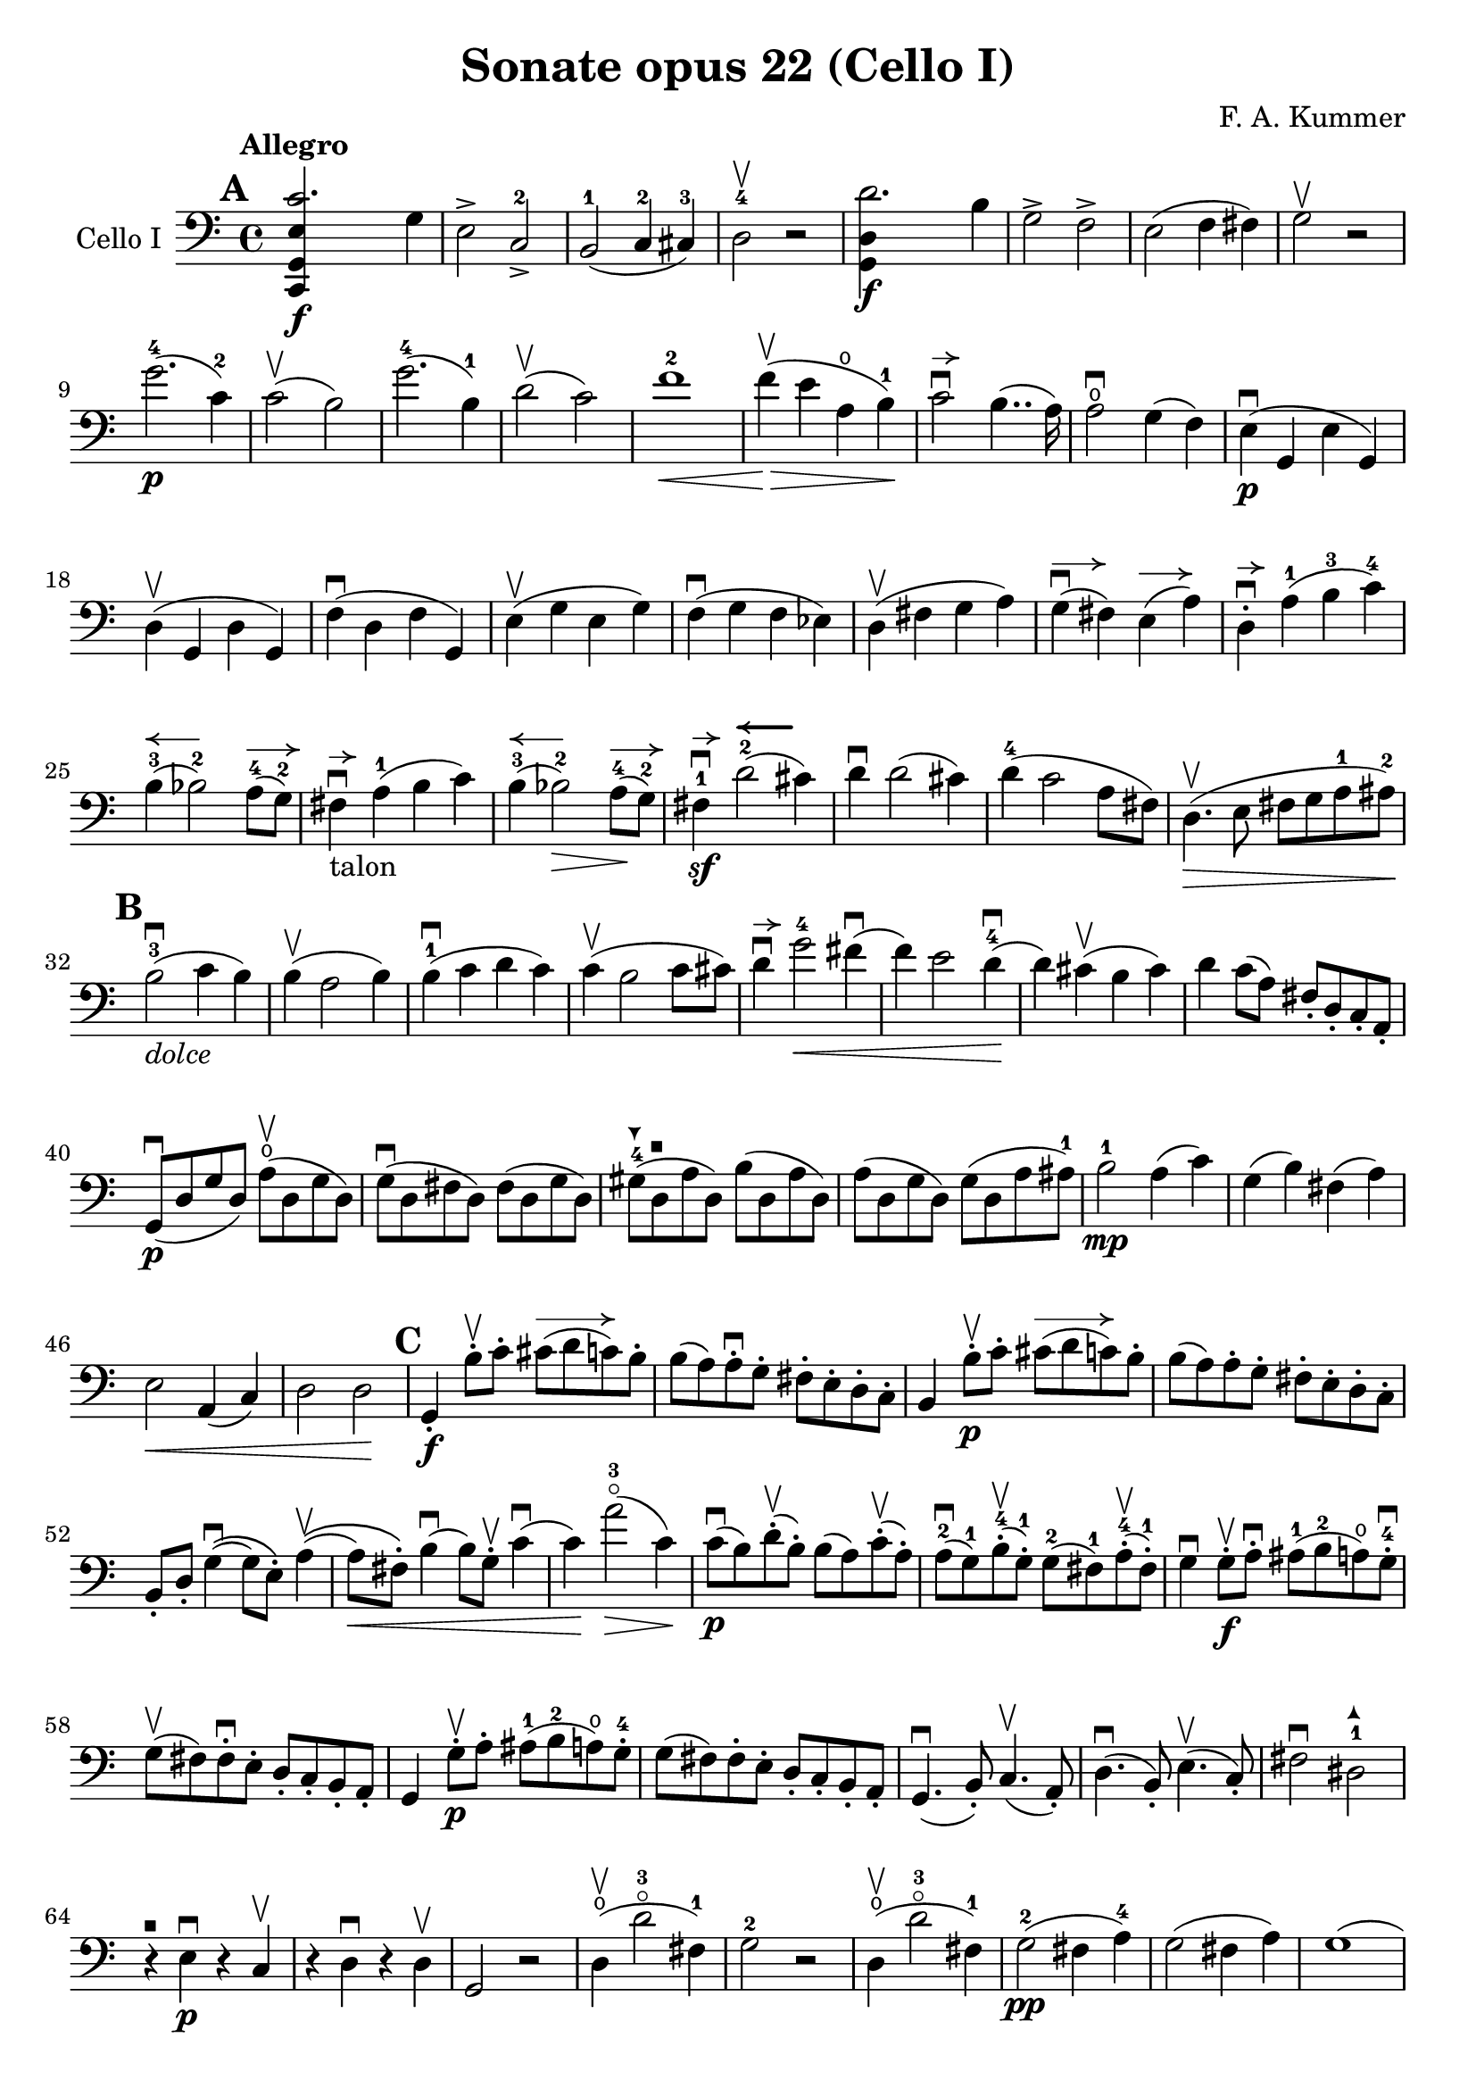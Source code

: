 #(set-global-staff-size 21)

\version "2.18.2"

\header {
  title = "Sonate opus 22 (Cello I)"
  composer = "F. A. Kummer"
}

\language "italiano"

allongerTrois = \markup {
  \center-column {
    \combine
    \draw-line #'(-6 . 0)
    \arrow-head #X #RIGHT ##f
  }
}

allongerDeux = \markup {
  \center-column {
    \combine
    \draw-line #'(-4 . 0)
    \arrow-head #X #RIGHT ##f
  }
}

allongerUne = \markup {
  \center-column {
    \combine
    \draw-line #'(-2 . 0)
    \arrow-head #X #RIGHT ##f
  }
}

retenir = \markup {
  \center-column {
    \concat {
      \arrow-head #X #LEFT ##f
      \hspace #-1
      \draw-line #'(-4 . 0)
    }
  }
}

retenirAppuyer = \markup {
  \center-column {
    \concat {
      \arrow-head #X #LEFT ##f
      \hspace #-1
      \override #'(thickness . 3)
      \draw-line #'(-4 . 0)
    }
  }
}

extup = \markup {
  \center-column {
    \arrow-head #Y #UP ##t
  }
}

extdown = \markup {
  \center-column {
    \arrow-head #Y #DOWN ##t
  }
}

extover = \markup {
  \center-column {
    \beam #0.75 #0 #0.75
  }
}

\score {
  \new Staff
  \with {instrumentName = #"Cello I"}
  {
%    \override TextScript.avoid-slur = #'inside
%    \override TextScript.outside-staff-priority = ##f
%    \override Score.Fingering.avoid-slur = #'inside
%    \override Score.StrokeFinger.avoid-slur = #'inside
    \override Hairpin.to-barline = ##f
    \tempo Allegro
    \time 4/4
    \key do \major
    \clef bass

    \mark \default
    \repeat volta 2 {
      <<do,4\f sol,4 mi4 do'2.>> sol4                                  % 1
      mi2-> do2->-2                                                    % 2
      si,2-1(do4-2 dod-3)                                              % 3
      re2-4\upbow r2                                                   % 4
      <<sol,4\f re4 re'2.>> si4                                        % 5
      sol2-> fa2->                                                     % 6
      mi2(fa4 fad4)                                                    % 7
      sol2\upbow r2                                                    % 8
      sol'2.-4\p(do'4-2)                                               % 9
      do'2\upbow(si2)                                                  % 10
      sol'2.-4(si4-1)                                                  % 11
      re'2\upbow(do'2)                                                 % 12
      fa'1-2\<                                                         % 13
      fa'4\upbow\!\>(mi'4 la4\open si4-1)\!                            % 14
      do'2\downbow^\allongerUne si4..(la16)                            % 15
      la2\downbow\open sol4(fa4)                                       % 16
      mi4\p\downbow(sol,4 mi4 sol,4)                                   % 17
      re4\upbow(sol,4 re4 sol,4)                                       % 18
      fa4\downbow(re4 fa4 sol,4)                                       % 19
      mi4\upbow(sol4 mi4 sol4)                                         % 20
      fa4\downbow(sol4 fa4 mib4)                                       % 21
      re4\upbow(fad4 sol4 la4)                                         % 22
      sol4^\allongerDeux\downbow(fad4) mi4^\allongerDeux(la4)          % 23
      re4-.^\allongerUne\downbow la4-1(si4-3 do'4-4)                   % 24
      si4-3^\retenir(sib2-2) la8-4^\allongerDeux(sol8-2)               % 25
      fad4^\allongerUne\downbow-\markup{talon} la4-1(si4 do'4)         % 26
      si4-3^\retenir(sib2-2\>) la8-4^\allongerDeux\!(sol8-2)           % 27
      fad4-1\sf\downbow^\allongerUne
      re'2-2^\retenirAppuyer(dod'4)                                    % 28
      re'4\downbow re'2(dod'4)                                         % 29
      re'4-4(do'2 la8 fad8)                                            % 30
      re4.\upbow\>(mi8 fad8 sol8 la8-1 lad8-2)\!                       % 31
      \mark \default
      si2-3\downbow_\markup{\italic "dolce"}(do'4 si4)                 % 32
      si4\upbow(la2 si4)                                               % 33
      si4-1\downbow(do'4 re'4 do'4)                                    % 34
      do'4\upbow(si2 do'8 dod'8)                                       % 35
      re'4\downbow^\allongerUne
      sol'2-4\<fad'4\downbow(                                          % 36
      fa'4) mi'2 re'4-4\downbow\!(                                     % 37
      re'4) dod'4\upbow(si4 dod'4)                                     % 38
      re'4 do'8(la8) fad8-. re8-. do8-. la,8-.                         % 39
      sol,8\downbow\p(re8 sol8 re8)
      la8\open\upbow(re8 sol8 re8)                                     % 40
      sol8\downbow(re8 fad8 re8) fad8(re8 sol8 re8)                    % 41
      sold8-4^\extdown(re8^\extover la8 re8) si8(re8 la8 re8)          % 42
      la8(re8 sol8 re8) sol8(re8 la8 lad8-1)                           % 43
      si2-1\mp la4(do'4)                                               % 44
      sol4(si4) fad4(la4)                                              % 45
      mi2\< la,4(do4)                                                  % 46
      re2 re2\!                                                        % 47
      \mark \default
      sol,4-.\f si8-.\upbow do'8-.
      dod'8^\allongerTrois(re'8 do'8) si8-.                            % 48
      si8(la8) la-.\downbow sol8-. fad8-. mi8-. re8-. do8-.            % 49
      si,4 si8-.\upbow\p do'8-. dod'8^\allongerTrois(re'8 do'8) si8-.  % 50
      si8(la8) la8-. sol8-. fad8-. mi8-. re8-. do8-.                   % 51
      si,8-. re8-. sol4\downbow\((sol8) mi8-.\) la4\upbow\((           % 52
      la8\<) fad8-.\)
      si4\downbow(si8) sol8-.\upbow
      do'4\downbow(          % 53
      do'4)\! la'2-3\flageolet\>(do'4)\!                               % 54
      do'8\downbow\p(si8) re'8-.\upbow(si8-.) si8(la8)
      do'8-.\upbow(la8-.)                                              % 55
      la8-2\downbow(sol8-1) si8-4-.\upbow(sol-1-.) sol8-2(fad8-1)
      la8-4-.\upbow(fad8-1-.)                                          % 56
      sol4\downbow sol8-.\f\upbow la8-.\downbow
      lad8-1(si8-2 la8\open) sol8-.-4\downbow                          % 57
      sol8\upbow(fad8) fad8-.\downbow mi8-. re8-. do8-. si,8-. la,8-.  % 58
      sol,4 sol8-.\p\upbow la8-. lad8-1(si8-2 la8\open) sol8-.-4       % 59
      sol8(fad8) fad8-. mi8-. re8-. do8-. si,8-. la,8-.                % 60
      sol,4.\downbow(si,8-.) do4.\upbow(la,8-.)                        % 61
      re4.\downbow(si,8-.) mi4.\upbow(do8-.)                           % 62
      fad2\downbow red2-1^\extup\!                                     % 63
      r4^\extover mi4\p\downbow r4 do4\upbow                           % 64
      r4 re4\downbow r4 re4\upbow                                      % 65
      sol,2 r2                                                         % 66
      re4\open\upbow(re'2-3\flageolet fad4-1)                          % 67
      sol2-2 r2                                                        % 68
      re4\open\upbow(re'2-3\flageolet fad4-1)                          % 69
      sol2-2\pp(fad4 la4-4)                                            % 70
      sol2(fad4 la4)                                                   % 71
      sol1(                                                            % 72
      sol2) r2                                                         % 73
      }

    \mark \default
      <<sol,4\f re4 sol'2.-4>> re'4-4                                  % 74
      si2-> sol2->                                                     % 75
      fa1                                                              % 76
      fa1                                                              % 77
      sold'2.-> mi'4-2                                                 % 78
      si2-4-> sold2-1->                                                % 79
      re1-2                                                            % 80
      re1                                                              % 81
      mi'2.-2\p(la4\open)                                              % 82
      la2-2(sold2-1)                                                   % 83
      mi'2.(si4-1)                                                     % 84
      re'2(do'2)                                                       % 85
      do'4.->(si8) si4.->(la8)                                         % 86
      re'2 do'2                                                        % 87
      si2 do'4.->(la8)                                                 % 88
      mi4-.\downbow^\allongerUne re4\upbow(do4 si,4)                   % 89
      do4(mi4 do4 mi4)                                                 % 90
      si,4(mi4 si,4 mi4)                                               % 91
      sold,4-1(mi4-2 sold,4 mi4)                                       % 92
      sol,!4(mi4-1 sol,4 mi4)                                          % 93
      fa4(la4) mi4(sol4)                                               % 94
      re4(fa4) do4(mi4)                                                % 95
      sib,\downbow(la,4 sol,4 sib,4)                                   % 96
      do1                                                              % 97
      \mark \default
      fa,4 <<fa4\p la4>> r4 <<fa4 la4\upbow>>                          % 98
      r4 <<fa4 la4\downbow>> la4(fa4)                                  % 99
      mi4 <<sib,4 mi4>> r4 <<sib,4 mi4\upbow>>                         % 100
      r4 <<sib,4 mi4\downbow>> sol,4(do,4)                             % 101
      fa,4 r8 do'8-.\p\upbow si8(do'8) r8 do'8-.                       % 102
      re'8\downbow(do'8) r8 do'8-.\upbow\<
      do'8\downbow(re'8 mi'8 fa'8)                                     % 103
      sol'4\!\upbow r8 la8\upbow sib-1(la8) r8 la8                     % 104
      sib8(la8) r8 la8\upbow\< la8\downbow(dod'8 re'8 mi'8)            % 105
      fa'4\! la'4-3\flageolet sol'4(fa'4)                              % 106
      mi'2\f fad'4(mi'8 fad'8)                                         % 107
      sol'4 r4 sol2\p\upbow                                            % 108
      la2\downbow si2                                                  % 109
      \mark \default
      <<do,4\f sol,4 mi4 do'2.>> sol4                                  % 110
      mi2-> do2-2->                                                    % 111
      si,2-1(do4 dod4)                                                 % 112
      re2-4 r2                                                         % 113
      <<sol,4\f re4 re'2.>> si4                                        % 114
      sol2-> fa2->                                                     % 115
      mi2(fa4 fad4)                                                    % 116
      sol2 r2                                                          % 117
      sol'2.-4\p(do'4)                                                 % 118
      do'2(si2)                                                        % 119
      sol'2.(si4)                                                      % 120
      re'2(do'2)                                                       % 121
      fa'1                                                             % 122
      mi'4->(re'4-> do'4-> si4->)                                      % 123
      la4\pp r4 sol4 r4                                                % 124
      fad4 r4 fa4 r4                                                   % 125
      mi2_\markup{\italic "dolce"}(fa4 mi4)                            % 126
      mi4(re2 mi4)                                                     % 127
      mi4(fa4 sol4 fa4)                                                % 128
      fa4(mi2 fa4)                                                     % 129
      sol4 do'2 si4(                                                   % 130
      si4) fa'2-2(mi'4)                                                % 131
      la4\<(si8 do'8 re'4-1 red'4-2)                                   % 132
      mi'4-3(fa'2-4)\! r4                                              % 133
      do8\p(sol,8 do8 sol,8) re8(sol,8 do8 sol,8)                      % 134
      do8(sol,8 si,8 sol,8) si,8(sol,8 do8 sol,8)                      % 135
      dod8-4^\extdown(sol,8^\extover re8 sol,8) mi8(sol,8 re8 sol,8)   % 136
      re8(sol,8 do!8 sol,8) do8(sol,8 re8 sol,8)                       % 137
      mi2 re2                                                          % 138
      sol,2 do2                                                        % 139
      <<fa1 la1>>                                                      % 140
      <<{mi2 fa2}\\ {\stemUp sol,2(sol,2) \stemNeutral}>>              % 141
      \mark \default
      mi4 mi'8-1-.\f fa'8-. fad'8(sol'8 fa'8) mi'8-.                   % 142
      mi'8(re'8-4) re'8-. do'8-. si8-. la8-. sol8-. fa8-.              % 143
      mi4 mi8\p-. fa8-. fad8(sol8 fa8) mi8-.                           % 144
      mi8\upbow(re8) re8-.\downbow do8-. si,8-. la,8-. sol,8-. fa,8-.  % 145
      mi,8-. sol,8-. do4\((do8) la,8-.\) re4\((                        % 146
      re8) si,8-.\) mi4\((mi8) do8-.\) fa4(                            % 147
      fa4) re'8-.\upbow(do'8-. si-. la8-. sol8-. fa8-.)                % 148
      mi4 sol'4.\>(fa'8 la8 re'8)\!                                    % 149
      re'8\p(do'8) r8 do'8-.\upbow do'8\downbow(si8) r8 si8-.          % 150
      do'4\f do'8-. re'8-1-. red'8(mi'8 re'8) do'8-2-.                 % 151
      do'8(si8) si8-. la8-. sol8-. fa8-. mi8-. re8-.                   % 152
      do4 do8\p-. re8-. red8-1(mi8 re8 ) do8-4-.                       % 153
      do8(si,8) si,8-. la,8-. sol,8-. fa,8-. mi,8-. re,8-.             % 154
      do,4.(mi,8-.) fa,4.(re,8-.)                                      % 155
      sol,4.\<(mi,8-.) la,4.(fa,8-.)\!                                 % 156
      si,4 si8-.(la8-. sol8-. fa8-. mi8-. re8-.)                       % 157
      do4 r4 <<fa4 la4\upbow>> r4                                      % 158
      r4 <<sol,4\p mi4\downbow>> r4 <<sol,4 re4\upbow>>                % 159
      <<sol,8 mi8>> r8 mi4\<(fa4 fad4)                                 % 160
      sol8.\downbow(sol16-.) la8.\upbow(la16-.)
      si8.\downbow(si16-.) do'8.\upbow(do'16-.)\!                      % 161
      re'4 mi'4-1 fa'8.(fa'16-.) sol'8.(sol'16-.)                      % 162
      la'4-3\flageolet\f r4 si4 r4                                     % 163
      do'2 r2                                                          % 164
      sol'2.(si4)                                                      % 165
      do'2 r2                                                          % 166
      sol'2.(si4)                                                      % 167
      do'2\pp(si4 re'4)                                                % 168
      do'2(si4 re'4)                                                   % 169
      do'4 r4 <<sol4-2\f mi'4-4>> r4                                   % 170
      <<mi1-1 do'1-2\fermata>>                                         % 171
      \bar "|."
  }
}

\score {
  \new Staff
  \with {instrumentName = #"Cello I"}
  {
    \override Hairpin.to-barline = ##f
    \tempo Andantino
    \time 3/4
    \key fa \major
    \clef bass

    fa2.\p                                                             % 1
    la2.\open                                                          % 2
    do'4\<(re'4 do'4)\!                                                % 3
    do'8(sib8) la4 r4                                                  % 4
    re'2\downbow sol4                                                  % 5
    do'2 fa4                                                           % 6
    sib4 sib8\>(do'8) la8(sib8)\!                                      % 7
    sol2 r4                                                            % 8
    fa2.\turn                                                          % 9
    la2.                                                               % 10
    do'4\<(re'4 do'4)\!                                                % 11
    do'8(sib8) la4 r4                                                  % 12
    re'2\downbow sol4                                                  % 13
    do'2 fa4                                                           % 14
    sib4.\>(la8 sol8 sold8)\!                                          % 15
    la2 r4                                                             % 16
    do'4\p(sib4) la4                                                   % 17
    re'4.(do'8) sib4                                                   % 18
    sib4.\<(si8 do'4)\!                                                % 19
    do'4.\<(dod'8 re'4)\!                                              % 20
    mib'4.\> re'8\!(sib!8 sol8)                                        % 21
    reb'4.\> do'8\!(la8 fa8)                                           % 22
    lab2\sf(sol8 fa8)                                                  % 23
    mi4(do'8 si8 sib8 sol8)                                            % 24
    fa2.\p                                                             % 25
    la2.                                                               % 26
    do'4(re'4 do'4)                                                    % 27
    do'8(sib8) la4 r4                                                  % 28
    re'2\downbow\<(sol'4)\!                                            % 29
    do'2-2\<(fa'4)\!                                                   % 30
    sib4(la4) do'4\((                                                  % 31
    do'8) sib8\) sol'16 fa'16 mi'16 re'16-4 do'16 sib16 la16 sol16     % 32
    fa2\turn(sol8 mi8)                                                 % 33
    fa4 r8 la8(sol8 fa8)                                               % 34
    mi8(re8) dod2                                                      % 35
    \bar "||"
    re8(la8) sol8(la8) fa8(la8)                                        % 36
    mi8(la8) re8(la8) sol8(la8)                                        % 37
    fa8(re8) mi8(fa8 sol8 sold8)                                       % 38
    la8(re'8 dod'8 la8) sol!8(mi8)                                     % 39
    re8(la8) sol8(la8) fa8(la8)                                        % 40
    mi8(la8) re8(la8) dod'8(la8)                                       % 41
    do'!8(si!8 sib8 la8) lab8(fa8)                                     % 42
    <<{la,!4 do4(si,!8 sib,8)} \\
      {do,4 do,2}>>                                                    % 43
    la,8-.\p la,8(sol,8 fa,8 mi,8 re,8)                                % 44
    do,2.(                                                             % 45
    do,8) sib,!8(la,8 sol,8 fa,8 mib,8                                 % 46
    re,8) do8(sib,8 la,8 sol,8 fad,8)                                  % 47
    la,8(sol,8 do8 sib,8 la,8 sol,8)                                   % 48
    fa,8\<(mi,8 re,8 do,8)\! sib,!8(la,8)                              % 49
    re8(do8) fa8(mi8 re8 do8)                                          % 50
    fa8(mi8 re8 do8 si,8 sib,!8                                        % 51
    la,8) r8 <<{re4.(fa8)} \\ {la,2\f}>>                               % 52
    <<la,4 mi4>> r4 r4                                                 % 53
    re8\p(la8) sol8(la8) fa8(la8)                                      % 54
    mi8(la8) re8(la8) sol8(la8)                                        % 55
    fa8(re8) mi8(fa8 sol8 sold8)                                       % 56
    la8(re'8 dod'8 la8) sol!8(mi8)                                     % 57
    re8(la8 re'8 do'!8) sib!8(sol8)                                    % 58
    la,8(mi8 la8 sol8) fa8(re8)                                        % 59
    sol,8(sib,8) la,2                                                  % 60
    re4 r4 r4                                                          % 61
    r8 sib8\downbow(la8 sol8 fa8 mi8)                                  % 62
    mi4 r4 r4                                                          % 63
    \bar "||"
    fa2.\p                                                             % 64
    la2.                                                               % 65
    do'4\<(re'4 do'4)\!                                                % 66
    do'8(sib8) la4 r4                                                  % 67
    re'2\downbow sol4                                                  % 68
    do'2 fa4                                                           % 69
    sib4\> sib8(do'8) la8(sib8)\!                                      % 70
    sol2 r4                                                            % 71
    do'4(sib4) la4                                                     % 72
    re'4.(do'8) sib4                                                   % 73
    sib4.\<(si8 do'4)\!                                                % 74
    do'4.\<(dod'8 re'4)\!                                              % 75
    mib'4.\> re'8\!(sib8 sol8)                                         % 76
    reb'4.\> do'8\!(la8 fa8)                                           % 77
    lab2\sf(sol8 fa8)                                                  % 78
    mi4(do'8 si!8 sib8 sol8)                                           % 79
    fa2.\p\turn                                                        % 80
    la2.                                                               % 81
    do'4(re'4 do'4)                                                    % 82
    do'8(sib8) la4 r4                                                  % 83
    re'2\downbow\<(sol'4)\!                                            % 84
    do'2\<(fa'4)\!                                                     % 85
    sib4(la4) do'4\((                                                  % 86
                    do'8) sib8\)
    sol'16-4(fa'16 mi'16 re'16-4 do'16 sib16 la16 sol16)               % 87
    fa2(\turn sol8 mi8)                                                % 88
    fa8-. do8(sib,8 la,8 sol,8 fa,8)                                   % 89
    mi,2.(                                                             % 90
    mib,8) fad,8(sol,8 la,8 sib,8 do8)                                 % 91
    sib,!8\<fa'!8(mi'8 re'8 do'8 si8)\!                                % 92
    do'4 fa'4.\>(do'8)\!                                               % 93
    <<{do'2(re'8 do'8)}\\{mi2.\pp}>>                                   % 94
    fa2\turn(sol8 mi8)                                                 % 95
    fa2\turn(sol8 mi8)                                                 % 96
    fa4-. fa4-.(fa4-.)                                                 % 97
    fa2 r4                                                             % 98
    \bar "|."
  }
}

\score {
  \new Staff
  \with {instrumentName = #"Cello I"}
  {
    \override Hairpin.to-barline = ##f
    \tempo "Allegro scherzoso"
    \time 2/4
    \key do \major
    \clef bass

    do'8.\p(si32 do'32 re'8 si8)                                       % 1
    do'8-. mi'8-. sol'4\>                                              % 2
    do'8.(si32 do'32 re'8 si8)                                         % 3
    do'8-. mi'8-. sol'4                                                % 4
    la'4(sol'8) r8                                                     % 5
    fa'4(mi'8)\! r8                                                    % 6
    re'8-. do'8-. fa'8-. mi'8-.                                        % 7
    re'4 sol4                                                          % 8
    do'8.(si32 do'32 re'8 si8)                                         % 9
    do'8-. mi'8-. sol'4\>                                              % 10
    do'8.\!(si32 do'32 re'8 si8)                                       % 11
    do'8-. mi'8-. sol'4\>                                              % 12
    fad'4(sol'8) r8                                                    % 13
    la'4(sol'8)\! r8                                                   % 14
    do'8.\!(si32 do'32 re'8 si8)                                       % 15
    do'4 r4                                                            % 16
    do'4\p(si8 la8)                                                    % 17
    sold8-. si8-. la8.(si16)                                           % 18
    do'4(si8 la8)                                                      % 19
    sold8-. si8-. la8.(si16)                                           % 20
    do'4.\<(re'8)\!                                                    % 21
    mib'8\>(re'8) mib'8(re'8)\!                                        % 22
    mi'!8(re'8) do'8-. la8-.                                           % 23
    fad8-. re8-. do8-. la,8-.                                          % 24
    sol,8\p(re8 si8 re8)                                               % 25
    sol,8(re8 si8 re8)                                                 % 26
    la,8(re8 do'8 re8)                                                 % 27
    la,8(re8 fad8 re8)                                                 % 28
    sol,8(re8 si8 re8)                                                 % 29
    sol,8(re8 si8 re8)                                                 % 30
    la,8(re8 do'8 re8)                                                 % 31
    la,8(re8 fad8 re8)                                                 % 32
    sol,8(re8 sol,8 re8)                                               % 33
    do8(mi8 do8 mi8)                                                   % 34
    la,8(mi8 la,8 mi8)                                                 % 35
    re8(fad8 re8 fad8)                                                 % 36
    sol,8(re8 sol,8 re8)                                               % 37
    do8(mi8 do8 mi8)                                                   % 38
    la,8(mi8 la,8 mi8)                                                 % 39
    re8(fad8 re8 fad8)                                                 % 40
    do8(re8 do8 re8)                                                   % 41
    si,8(re8 si,8 re8)                                                 % 42
    la,8(re8 fad8 re8)                                                 % 43
    sold,8\<(re8 fa!8 re8)                                             % 44
    la,8-. la,8-. si,8-. sol,!8-.                                      % 45
    do8-. sol,8-. dod8-. sol,8-.\!                                     % 46
    re8\>(sol,8 re8 dod8)                                              % 47
    re8(sol,8 re8 dod8)\!                                              % 48
    re8 r8 sol4\p(                                                     % 49
    la4 si4)                                                           % 50
    do'8.(si32 do'32 re'8 si8)                                         % 51
    do'8-. mi'8-. sol'4\>                                              % 52
    do'8.(si32 do'32 re'8 si8)                                         % 53
    do'8-. mi'8-. sol'4                                                % 54
    la'4(sol'8) r8                                                     % 55
    fa'4(mi'8)\! r8                                                    % 56
    re'8-. do'8-. fa'8-. mi'8-.                                        % 57
    re'4 sol4                                                          % 58
    do'8.(si32 do'32 re'8 si8)                                         % 59
    do'8-. mi'8-. sol'4\>                                              % 60
    do'8.\!(si32 do'32 re'8 si8)                                       % 61
    do'8-. mi'8-. sol'4\>                                              % 62
    fad'4(sol'8) r8                                                    % 63
    la'4(sol'8)\! r8                                                   % 64
    do'8.\!(si32 do'32 re'8 si8)                                       % 65
    do'4 r4                                                            % 66
    la,8\mf(do8 mi8 la8)                                               % 67
    la4(sold4)                                                         % 68
    do8(mi8 la8 do'8)                                                  % 69
    do'4(si4)                                                          % 70
    mi8(la8 do'8 mi'8)                                                 % 71
    mi'8(re'8) fa'8-. mi'8-.                                           % 72
    re'8-. do'8-. si8-. la8-.                                          % 73
    do'4(si4)                                                          % 74
    r4 r4                                                              % 75
    si,8\upbow(re8 sold8 si8)                                          % 76
    si4(la4)                                                           % 77
    re8(fa8 si8 re'8)                                                  % 78
    re'4(do'4)                                                         % 79
    fa8(la8) re'8\f-. si8-.                                            % 80
    la8-. re8-. mi8-. mi8-.                                            % 81
    la,4 r4                                                            % 82
    la,8\p(do8 fa8 la8)                                                % 83
    sib4 sib,4                                                         % 84
    la,8(do8) fa8-. la8-.                                              % 85
    sib4.(do'16 sib16)                                                 % 86
    la8\>(sol8) sib8(la8)\!                                            % 87
    re'8(do'8) fa'8-. mi'8-.                                           % 88
    re'8-. do'8-. sib8-. la8-.                                         % 89
    la4(sol8) r8                                                       % 90
    fa,2                                                               % 91
    mi,8(sol,8 do8 mi8)                                                % 92
    fa4 fa,4                                                           % 93
    mi,8(sol,8) do8(mi8)                                               % 94
    fa8\>(mi8) re8(do8)                                                % 95
    sib,8(la,8) sold,4\!                                               % 96
    la,4 re8(red8)                                                     % 97
    mi8(la8) sold8(mi8)                                                % 98
    la,8\<(do8 mi8 la8)\!                                              % 99
    la4(sold4)                                                         % 100
    do8\<(mi8 la8 do'8)\!                                              % 101
    do'4_\markup{\italic "rit."}(si4)                                  % 102
    mi8\<(la8) do'8(mi'8)\!                                            % 103
    mi'8(re'8) fa'8-. mi'8-.                                           % 104
    re'8-. do'8-. si8-. la8-.                                          % 105
    sold2\>(                                                           % 106
    sol!2)\!                                                           % 107
    do'8.\p(si32 do'32 re'8 si8)                                       % 108
    do'8-. mi'8-. sol'4\>                                              % 109
    do'8.(si32 do'32 re'8 si8)                                         % 110
    do'8-. mi'8-. sol'4                                                % 111
    fad'4(sol'8)\! r8                                                  % 112
    la'4(sol'8) mi'8-.                                                 % 113
    do'8.(si32 do'32 re'8 si8)                                         % 114
    \bar "||"
    do'8_\markup{\italic "a tempo"}
    mi16(fa16) sol16-. la16-. si16-. do'16-.                           % 115
    do'16(si16) re'16-. do'16-. si16(la16) sol16-. fa16-.              % 116
    mi8-. mi16(fa16) sol16-. la16-. si16-. do'16-.                     % 117
    do'16(si16) re'16-. do'16-. si16(la16) sol16-. fa16-.              % 118
    mi16(re16 mi16 fa16 sol16 la16 si16 do'16)                         % 119
    re'16(do'16 si16 la16 sol16 fa16 mi16 re16)                        % 120
    mi16(fa16 sol16 la16 si16 do'16 re'16 mi'16)                       % 121
    fa'16(mi'16 re'16 do'16 si16 la16 sol16 fa16)                      % 122
    sol16\<(la16 si16 do'16 re'16 mi'16 fa'16 sol'16)\!                % 123
    la'2\>                                                             % 124
    sol'8\f\!-. mi'8-. do'8-. sol8-.                                   % 125
    mi8-. do8-. sol,8-. <<re8 si8-.>>                                  % 126
    do8\p(sol,8 do,8 sol,8)                                            % 127
    re,8(sol,8 re,8 sol,8)                                             % 128
    do,8(sol,8 do,8 sol,8)                                             % 129
    re,8(sol,8 re,8 sol,8)                                             % 130
    do,16(sol,16 do16 re16 mi16 fa16 sol16 la16)                       % 131
    si16(la16 sol16 fa16 mi16 re16 do16 si,16)                         % 132
    do16(re16 mi16 fa16 sol16 la16 si16 do'16)                         % 133
    re'16(do'16 si16 la16 sol16 fa16 mi16 re16)                        % 134
    mi16\<(fa16 sol16 la16 si16 do'16 re'16 mi'16)\!                   % 135
    fa'2\>                                                             % 136
    mi'8\f\!-. do'8-. sol8-. mi8-.                                     % 137
    do8 r8 sol8 r8                                                     % 138
    do'8.\p(si32 do'32 re'8 si8)                                       % 139
    do'8-.(mi'8-.) sol'4(                                              % 140
    fad'8 fa'8) mi'4                                                   % 141
    mi'8(re'8) do'8(si8)                                               % 142
    do'8.\p(si32 do'32 re'8 si8)                                       % 143
    do'8-.(mi'8-.) sol'4(                                              % 144
    fad'8 fa'8) mi'4                                                   % 145
    mi'8(re'8) do'8(si8)                                               % 146
    do'8.(si32 do'32 re'8 si8)                                         % 147
    do'8.(si32 do'32 re'8 si8)                                         % 148
    do'8-.\f sol,8-. do8-. mi8-.                                       % 149
    sol8-. do'8-. mi'8-. sol'8-.                                       % 150
    mi'8 r8 <<mi8.( do'8.>><<mi16) do'16-.>>                           % 151
    <<mi4 do'4>> r4                                                    % 152
    \bar "|."
  }
}